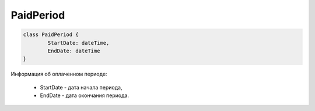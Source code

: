 PaidPeriod
==========

.. code-block:: c#

	class PaidPeriod {
		StartDate: dateTime,
		EndDate: dateTime
	}
	
Информация об оплаченном периоде:

 - StartDate - дата начала периода,
 - EndDate - дата окончания периода.